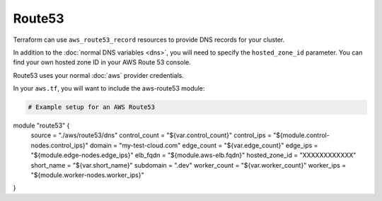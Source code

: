 Route53
=======

Terraform can use ``aws_route53_record`` resources to provide DNS records for
your cluster.

In addition to the :doc:`normal DNS variables <dns>`, you will need to specify
the ``hosted_zone_id`` parameter. You can find your own hosted zone ID in your
AWS Route 53 console.

.. image:: /_static/aws_route53_zone_id.png
   :alt: AWS Route53 Hosted Zone Id example

Route53 uses your normal :doc:`aws` provider credentials.

In your ``aws.tf``, you will want to include the aws-route53 module:

.. code-block:: json

  # Example setup for an AWS Route53
module "route53" {
  source = "./aws/route53/dns"
  control_count = "${var.control_count}"
  control_ips = "${module.control-nodes.control_ips}"
  domain = "my-test-cloud.com"
  edge_count = "${var.edge_count}"
  edge_ips = "${module.edge-nodes.edge_ips}"
  elb_fqdn = "${module.aws-elb.fqdn}"
  hosted_zone_id = "XXXXXXXXXXXX"
  short_name = "${var.short_name}"
  subdomain = ".dev"
  worker_count = "${var.worker_count}"
  worker_ips = "${module.worker-nodes.worker_ips}"
}


